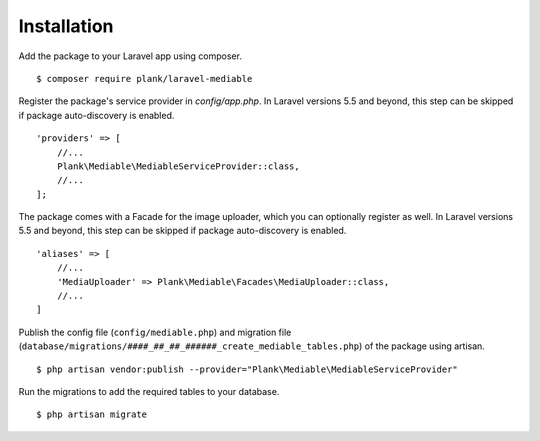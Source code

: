 Installation
============================================

Add the package to your Laravel app using composer.

::

    $ composer require plank/laravel-mediable


Register the package's service provider in `config/app.php`. In Laravel versions 5.5 and beyond, this step can be skipped if package auto-discovery is enabled.

::

    'providers' => [
        //...
        Plank\Mediable\MediableServiceProvider::class,
        //...
    ];

The package comes with a Facade for the image uploader, which you can optionally register as well. In Laravel versions 5.5 and beyond, this step can be skipped if package auto-discovery is enabled.

::

    'aliases' => [
        //...
        'MediaUploader' => Plank\Mediable\Facades\MediaUploader::class,
        //...
    ]


Publish the config file (``config/mediable.php``) and migration file (``database/migrations/####_##_##_######_create_mediable_tables.php``) of the package using artisan.

::

    $ php artisan vendor:publish --provider="Plank\Mediable\MediableServiceProvider"

Run the migrations to add the required tables to your database.

::

    $ php artisan migrate

